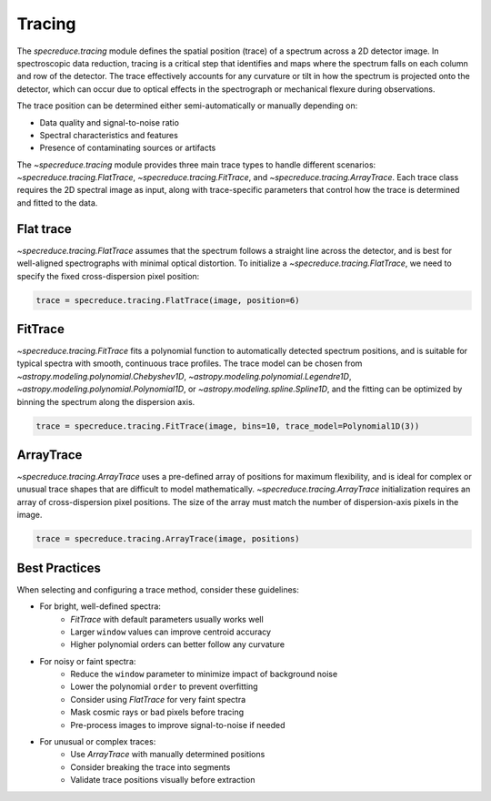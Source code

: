 Tracing
=======

The `specreduce.tracing` module defines the spatial position (trace) of a spectrum across a 2D
detector image. In spectroscopic data reduction, tracing is a critical step that identifies and maps 
where the spectrum falls on each column and row of the detector. The trace effectively
accounts for any curvature or tilt in how the spectrum is projected onto the detector, which can 
occur due to optical effects in the spectrograph or mechanical flexure during observations.

The trace position can be determined either semi-automatically or manually depending on:

* Data quality and signal-to-noise ratio
* Spectral characteristics and features
* Presence of contaminating sources or artifacts

The `~specreduce.tracing` module provides three main trace types to handle different scenarios:
`~specreduce.tracing.FlatTrace`, `~specreduce.tracing.FitTrace`, and
`~specreduce.tracing.ArrayTrace`. Each trace class requires the 2D spectral image as input, along
with trace-specific parameters that control how the trace is determined and fitted to the data.

Flat trace
----------

`~specreduce.tracing.FlatTrace` assumes that the spectrum follows a straight line across the
detector, and is best for well-aligned spectrographs with minimal optical distortion. To
initialize a `~specreduce.tracing.FlatTrace`, we need to specify the fixed cross-dispersion
pixel position:

.. code-block:: python

    trace = specreduce.tracing.FlatTrace(image, position=6)


.. plot::

    import numpy as np
    import matplotlib.pyplot as plt
    from scipy.stats import norm

    fw = 10
    nd, ncd = 31, 13
    xd, xcd = np.arange(nd), np.arange(ncd)

    spectrum = np.zeros((ncd, nd))
    spectrum[:,:] = norm(6.0, 1.5).pdf(xcd)[:, None]

    plt.rc('font', size=13)
    fig, ax = plt.subplots(figsize=(fw, fw*(ncd/nd)), constrained_layout=True)
    ax.imshow(spectrum, origin='lower')
    ax.plot((0, nd-1), (6, 6), c='k')
    ax.set_xticks(xd+0.5, minor=True)
    ax.set_yticks(xcd+0.5, minor=True)
    ax.grid(alpha=0.25, lw=1, which='minor')
    plt.setp(ax, xlabel='Dispersion axis', ylabel='Cross-dispersion axis')
    fig.show()

FitTrace
--------

`~specreduce.tracing.FitTrace` fits a polynomial function to automatically detected spectrum
positions, and is suitable for typical spectra with smooth, continuous trace profiles. The trace
model can be chosen from `~astropy.modeling.polynomial.Chebyshev1D`,
`~astropy.modeling.polynomial.Legendre1D`, `~astropy.modeling.polynomial.Polynomial1D`,
or `~astropy.modeling.spline.Spline1D`, and the fitting can be optimized by binning the spectrum
along the dispersion axis.

.. code-block:: python

    trace = specreduce.tracing.FitTrace(image, bins=10, trace_model=Polynomial1D(3))

.. plot::

    import numpy as np
    import matplotlib.pyplot as plt
    from scipy.stats import norm
    plt.rc('font', size=13)

    fw = 10
    nd, ncd = 31, 13
    xd, xcd = np.arange(nd), np.arange(ncd)

    tr = np.poly1d([-0.01, 0.2, 7.0])
    spectrum = np.zeros((ncd, nd))
    for i,x in enumerate(xd):
        spectrum[:,i] = norm(tr(x), 1.0).pdf(xcd)

    fig, ax = plt.subplots(figsize=(fw, fw*(ncd/nd)), constrained_layout=True)
    ax.imshow(spectrum, origin='lower')
    ax.plot(xd, tr(xd), 'k')
    ax.set_xticks(xd+0.5, minor=True)
    ax.set_yticks(xcd+0.5, minor=True)
    ax.grid(alpha=0.25, lw=1, which='minor')
    plt.setp(ax, xlabel='Dispersion axis', ylabel='Cross-dispersion axis')
    fig.show()

ArrayTrace
----------

`~specreduce.tracing.ArrayTrace` uses a pre-defined array of positions for maximum flexibility,
and is ideal for complex or unusual trace shapes that are difficult to model mathematically.
`~specreduce.tracing.ArrayTrace` initialization requires an array of cross-dispersion pixel
positions. The size of the array must match the number of dispersion-axis pixels in the image.

.. code-block:: python

    trace = specreduce.tracing.ArrayTrace(image, positions)

.. plot::

    import numpy as np
    import matplotlib.pyplot as plt
    from scipy.stats import norm
    plt.rc('font', size=13)

    fw = 10
    nd, ncd = 31, 13
    xd, xcd = np.arange(nd), np.arange(ncd)

    tr = np.full_like(xd, 6)
    tr[:6] = 4
    tr[15:23] = 8

    spectrum = np.zeros((ncd, nd))

    for i,x in enumerate(xd):
        spectrum[:,i] = norm(tr[i], 1.0).pdf(xcd)

    plt.rc('font', size=13)
    fig, ax = plt.subplots(figsize=(fw, fw*(ncd/nd)), constrained_layout=True)
    ax.imshow(spectrum, origin='lower')
    ax.plot(xd, tr, 'k')
    ax.set_xticks(xd+0.5, minor=True)
    ax.set_yticks(xcd+0.5, minor=True)
    ax.grid(alpha=0.25, lw=1, which='minor')
    plt.setp(ax, xlabel='Dispersion axis', ylabel='Cross-dispersion axis')
    fig.show()

Best Practices
-------------

When selecting and configuring a trace method, consider these guidelines:

* For bright, well-defined spectra:
    - `FitTrace` with default parameters usually works well
    - Larger ``window`` values can improve centroid accuracy
    - Higher polynomial orders can better follow any curvature

* For noisy or faint spectra:
    - Reduce the ``window`` parameter to minimize impact of background noise
    - Lower the polynomial ``order`` to prevent overfitting
    - Consider using `FlatTrace` for very faint spectra
    - Mask cosmic rays or bad pixels before tracing
    - Pre-process images to improve signal-to-noise if needed

* For unusual or complex traces:
    - Use `ArrayTrace` with manually determined positions
    - Consider breaking the trace into segments
    - Validate trace positions visually before extraction